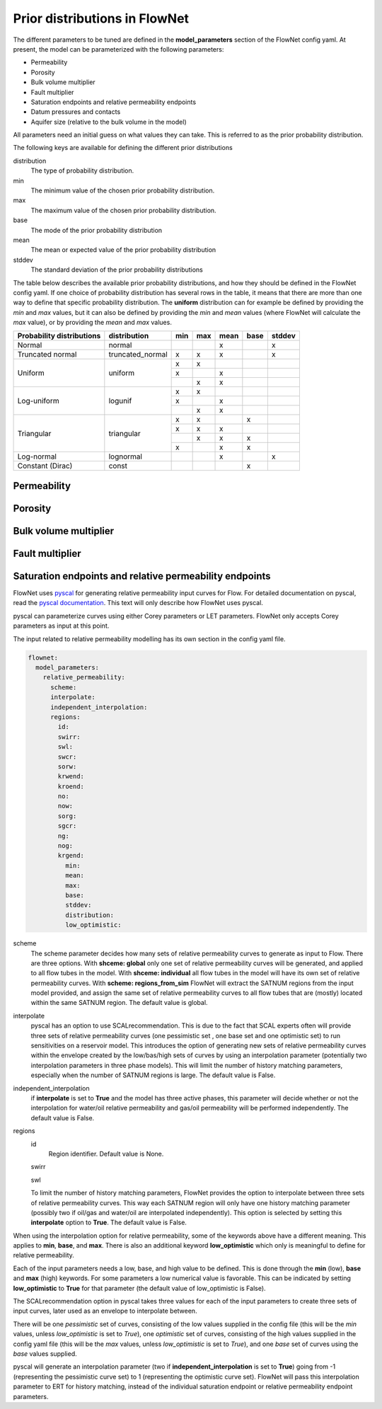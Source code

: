 Prior distributions in FlowNet
===========================================

The different parameters to be tuned are defined in the **model_parameters** 
section of the FlowNet config yaml. At present, the model can be parameterized 
with the following parameters:

* Permeability
* Porosity
* Bulk volume multiplier
* Fault multiplier
* Saturation endpoints and relative permeability endpoints
* Datum pressures and contacts
* Aquifer size (relative to the bulk volume in the model)


All parameters need an initial guess 
on what values they can take. This is referred to as the prior probability distribution.

The following keys are available for defining the different prior distributions

distribution
  The type of probability distribution. 

min
  The minimum value of the chosen prior probability distribution. 

max
  The maximum value of the chosen prior probability distribution. 

base
  The mode of the prior probability distribution
  
mean
  The mean or expected value of the prior probability distribution

stddev
  The standard deviation of the prior probability distributions

The table below describes the available prior probability distributions, and how they
should be defined in the FlowNet config yaml. If one choice of probability distribution
has several rows in the table, it means that there are more than one way to define that 
specific probability distribution. The **uniform** distribution can for example be defined
by providing the *min* and *max* values, but it can also be defined by providing the *min* 
and *mean* values (where FlowNet will calculate the *max* value), or by providing the
*mean* and *max* values.

+---------------------------+------------------+------+------+------+------+------+
| Probability distributions | distribution     | min  | max  | mean | base |stddev|
+===========================+==================+======+======+======+======+======+
| Normal                    | normal           |      |      |   x  |      |   x  |        
+---------------------------+------------------+------+------+------+------+------+
| Truncated normal          | truncated_normal |  x   |  x   |   x  |      |   x  |        
+---------------------------+------------------+------+------+------+------+------+
| Uniform                   | uniform          |  x   |  x   |      |      |      |        
+                           +                  +------+------+------+------+------+
|                           |                  |  x   |      |   x  |      |      |        
+                           +                  +------+------+------+------+------+
|                           |                  |      |  x   |   x  |      |      |        
+---------------------------+------------------+------+------+------+------+------+
| Log-uniform               | logunif          |  x   |  x   |      |      |      |       
+                           +                  +------+------+------+------+------+
|                           |                  |  x   |      |   x  |      |      |        
+                           +                  +------+------+------+------+------+
|                           |                  |      |  x   |   x  |      |      |        
+---------------------------+------------------+------+------+------+------+------+
| Triangular                | triangular       |  x   |  x   |      |  x   |      |        
+                           +                  +------+------+------+------+------+
|                           |                  |  x   |  x   |   x  |      |      |        
+                           +                  +------+------+------+------+------+
|                           |                  |      |  x   |   x  |  x   |      |        
+                           +                  +------+------+------+------+------+
|                           |                  |  x   |      |   x  |  x   |      |        
+---------------------------+------------------+------+------+------+------+------+
| Log-normal                | lognormal        |      |      |   x  |      |  x   |        
+---------------------------+------------------+------+------+------+------+------+
| Constant (Dirac)          | const            |      |      |      |   x  |      |        
+---------------------------+------------------+------+------+------+------+------+



Permeability
------------



Porosity
--------



Bulk volume multiplier
----------------------


Fault multiplier
----------------


Saturation endpoints and relative permeability endpoints
--------------------------------------------------------

FlowNet uses `pyscal <https://github.com/equinor/pyscal>`_ for generating relative permeability input curves for Flow. 
For detailed documentation on pyscal, read the `pyscal documentation <https://equinor.github.io/pyscal>`_. This text 
will only describe how FlowNet uses pyscal.

pyscal can parameterize curves using either Corey parameters or LET parameters. 
FlowNet only accepts Corey parameters as input at this point.


The input related to relative permeability modelling has its own section in the config yaml file. 


.. code-block:: yaml

  flownet:
    model_parameters:
      relative_permeability:
        scheme: 
        interpolate: 
        independent_interpolation:
        regions:
          id:
          swirr:
          swl:
          swcr:
          sorw:
          krwend:
          kroend:
          no:
          now:
          sorg:
          sgcr:
          ng:
          nog:
          krgend:
            min:
            mean:
            max:
            base:
            stddev:
            distribution:
            low_optimistic:


scheme
  The scheme parameter decides how many sets of relative permeability curves to generate as
  input to Flow. There are three options. With **shceme: global** only one set of relative 
  permeability curves will be generated, and applied to all flow tubes in the model. With
  **shceme: individual** all flow tubes in the model will have its own set of relative permeability
  curves. With **scheme: regions_from_sim** FlowNet will extract the SATNUM regions from the 
  input model provided, and assign the same set of relative permeability curves to all flow tubes 
  that are (mostly) located within the same SATNUM region. The default value is global.

interpolate
  pyscal has an option to use SCALrecommendation. This is due to the fact that SCAL experts often
  will provide three sets of relative permeability curves (one pessimistic set , one base set and 
  one optimistic set) to run sensitivities on a reservoir model. This introduces the option of 
  generating new sets of relative permeability curves within the envelope created by the low/bas/high 
  sets of curves by using an interpolation parameter (potentially two interpolation parameters in three
  phase models). This will limit the number of history matching parameters, especially when the number 
  of SATNUM regions is large. The default value is False.

independent_interpolation
  if **interpolate** is set to **True** and the model has three active phases, this parameter will
  decide whether or not the interpolation for water/oil relative permeability and gas/oil permeability
  will be performed independently. The default value is False.
  
  
regions
  id
    Region identifier. Default value is None.
  swirr

  swl

    


  To limit the number of history 
  matching parameters, FlowNet provides the option to 
  interpolate between three sets of relative permeability curves. This way each SATNUM region will 
  only have one history matching parameter (possibly two if oil/gas and water/oil are 
  interpolated independently). This option is selected by setting this **interpolate** 
  option to **True**. The default value is False.

When using the interpolation option for relative permeability, some of the keywords above 
have a different meaning. This applies to **min**, **base**, and **max**. There is also an
additional keyword **low_optimistic** which only is meaningful to define for relative permeability.

Each of the input parameters needs a low, base, and high value to be defined. This is done through
the **min** (low), **base** and **max** (high) keywords. 
For some parameters a low numerical value is favorable. This can be indicated by setting 
**low_optimistic** to **True** for that parameter (the default value of low_optimistic is False).

The SCALrecommendation 
option in pyscal takes three values for each of the input parameters to create
three sets of input curves, later used as an envelope to interpolate between. 

There will be one *pessimistic*
set of curves, consisting of the low values supplied in the config file (this will be the *min* 
values, unless *low_optimistic* is set to *True*), one *optimistic* set of curves, consisting of
the high values supplied in the config yaml file (this will be the *max* values, unless *low_optimistic*
is set to *True*), and one *base* set of curves using the *base* values supplied.

pyscal will generate an interpolation parameter (two if **independent_interpolation** is set to **True**)
going from -1 (representing the pessimistic curve set) to 1 (representing the optimistic curve set).
FlowNet will pass this interpolation parameter to ERT for history matching, instead of the individual 
saturation endpoint or relative permeability endpoint parameters.
